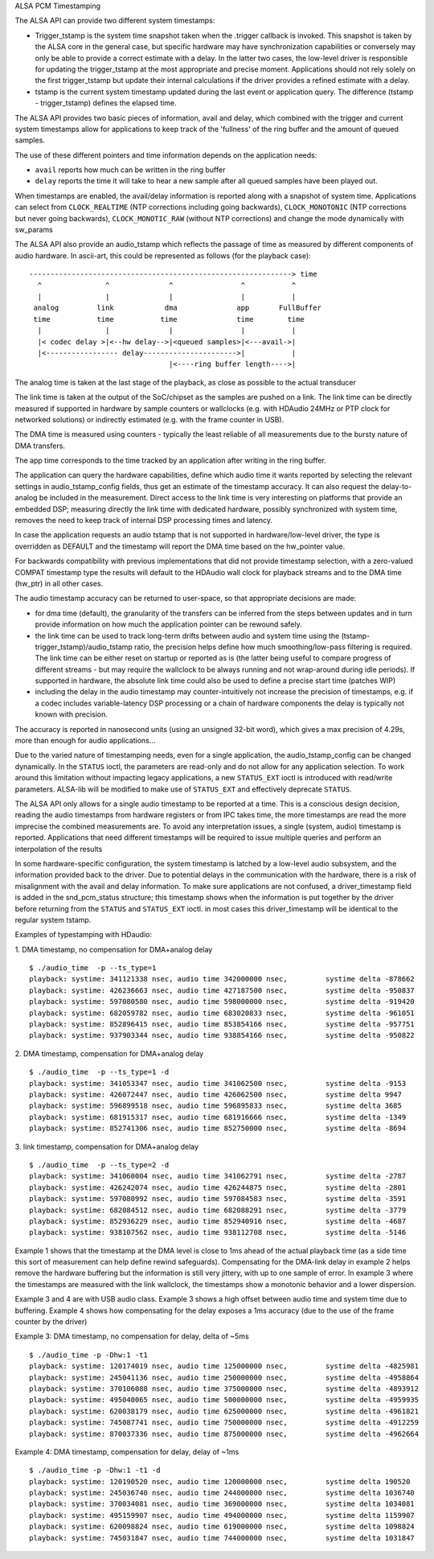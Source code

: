 ALSA PCM Timestamping

The ALSA API can provide two different system timestamps:

- Trigger_tstamp is the system time snapshot taken when the .trigger
  callback is invoked. This snapshot is taken by the ALSA core in the
  general case, but specific hardware may have synchronization
  capabilities or conversely may only be able to provide a correct
  estimate with a delay. In the latter two cases, the low-level driver
  is responsible for updating the trigger_tstamp at the most appropriate
  and precise moment. Applications should not rely solely on the first
  trigger_tstamp but update their internal calculations if the driver
  provides a refined estimate with a delay.

- tstamp is the current system timestamp updated during the last
  event or application query.
  The difference (tstamp - trigger_tstamp) defines the elapsed time.

The ALSA API provides two basic pieces of information, avail
and delay, which combined with the trigger and current system
timestamps allow for applications to keep track of the 'fullness' of
the ring buffer and the amount of queued samples.

The use of these different pointers and time information depends on
the application needs:

- ``avail`` reports how much can be written in the ring buffer
- ``delay`` reports the time it will take to hear a new sample after all
  queued samples have been played out.

When timestamps are enabled, the avail/delay information is reported
along with a snapshot of system time. Applications can select from
``CLOCK_REALTIME`` (NTP corrections including going backwards),
``CLOCK_MONOTONIC`` (NTP corrections but never going backwards),
``CLOCK_MONOTIC_RAW`` (without NTP corrections) and change the mode
dynamically with sw_params


The ALSA API also provide an audio_tstamp which reflects the passage
of time as measured by different components of audio hardware.  In
ascii-art, this could be represented as follows (for the playback
case):
::

  --------------------------------------------------------------> time
    ^               ^              ^                ^           ^
    |               |              |                |           |
   analog         link            dma              app       FullBuffer
   time           time           time              time        time
    |               |              |                |           |
    |< codec delay >|<--hw delay-->|<queued samples>|<---avail->|
    |<----------------- delay---------------------->|           |
                                   |<----ring buffer length---->|


The analog time is taken at the last stage of the playback, as close
as possible to the actual transducer

The link time is taken at the output of the SoC/chipset as the samples
are pushed on a link. The link time can be directly measured if
supported in hardware by sample counters or wallclocks (e.g. with
HDAudio 24MHz or PTP clock for networked solutions) or indirectly
estimated (e.g. with the frame counter in USB).

The DMA time is measured using counters - typically the least reliable
of all measurements due to the bursty nature of DMA transfers.

The app time corresponds to the time tracked by an application after
writing in the ring buffer.

The application can query the hardware capabilities, define which
audio time it wants reported by selecting the relevant settings in
audio_tstamp_config fields, thus get an estimate of the timestamp
accuracy. It can also request the delay-to-analog be included in the
measurement. Direct access to the link time is very interesting on
platforms that provide an embedded DSP; measuring directly the link
time with dedicated hardware, possibly synchronized with system time,
removes the need to keep track of internal DSP processing times and
latency.

In case the application requests an audio tstamp that is not supported
in hardware/low-level driver, the type is overridden as DEFAULT and the
timestamp will report the DMA time based on the hw_pointer value.

For backwards compatibility with previous implementations that did not
provide timestamp selection, with a zero-valued COMPAT timestamp type
the results will default to the HDAudio wall clock for playback
streams and to the DMA time (hw_ptr) in all other cases.

The audio timestamp accuracy can be returned to user-space, so that
appropriate decisions are made:

- for dma time (default), the granularity of the transfers can be
  inferred from the steps between updates and in turn provide
  information on how much the application pointer can be rewound
  safely.

- the link time can be used to track long-term drifts between audio
  and system time using the (tstamp-trigger_tstamp)/audio_tstamp
  ratio, the precision helps define how much smoothing/low-pass
  filtering is required. The link time can be either reset on startup
  or reported as is (the latter being useful to compare progress of
  different streams - but may require the wallclock to be always
  running and not wrap-around during idle periods). If supported in
  hardware, the absolute link time could also be used to define a
  precise start time (patches WIP)

- including the delay in the audio timestamp may
  counter-intuitively not increase the precision of timestamps, e.g. if a
  codec includes variable-latency DSP processing or a chain of
  hardware components the delay is typically not known with precision.

The accuracy is reported in nanosecond units (using an unsigned 32-bit
word), which gives a max precision of 4.29s, more than enough for
audio applications...

Due to the varied nature of timestamping needs, even for a single
application, the audio_tstamp_config can be changed dynamically. In
the ``STATUS`` ioctl, the parameters are read-only and do not allow for
any application selection. To work around this limitation without
impacting legacy applications, a new ``STATUS_EXT`` ioctl is introduced
with read/write parameters. ALSA-lib will be modified to make use of
``STATUS_EXT`` and effectively deprecate ``STATUS``.

The ALSA API only allows for a single audio timestamp to be reported
at a time. This is a conscious design decision, reading the audio
timestamps from hardware registers or from IPC takes time, the more
timestamps are read the more imprecise the combined measurements
are. To avoid any interpretation issues, a single (system, audio)
timestamp is reported. Applications that need different timestamps
will be required to issue multiple queries and perform an
interpolation of the results

In some hardware-specific configuration, the system timestamp is
latched by a low-level audio subsystem, and the information provided
back to the driver. Due to potential delays in the communication with
the hardware, there is a risk of misalignment with the avail and delay
information. To make sure applications are not confused, a
driver_timestamp field is added in the snd_pcm_status structure; this
timestamp shows when the information is put together by the driver
before returning from the ``STATUS`` and ``STATUS_EXT`` ioctl. in most cases
this driver_timestamp will be identical to the regular system tstamp.

Examples of typestamping with HDaudio:

1. DMA timestamp, no compensation for DMA+analog delay
::

  $ ./audio_time  -p --ts_type=1
  playback: systime: 341121338 nsec, audio time 342000000 nsec, 	systime delta -878662
  playback: systime: 426236663 nsec, audio time 427187500 nsec, 	systime delta -950837
  playback: systime: 597080580 nsec, audio time 598000000 nsec, 	systime delta -919420
  playback: systime: 682059782 nsec, audio time 683020833 nsec, 	systime delta -961051
  playback: systime: 852896415 nsec, audio time 853854166 nsec, 	systime delta -957751
  playback: systime: 937903344 nsec, audio time 938854166 nsec, 	systime delta -950822

2. DMA timestamp, compensation for DMA+analog delay
::

  $ ./audio_time  -p --ts_type=1 -d
  playback: systime: 341053347 nsec, audio time 341062500 nsec, 	systime delta -9153
  playback: systime: 426072447 nsec, audio time 426062500 nsec, 	systime delta 9947
  playback: systime: 596899518 nsec, audio time 596895833 nsec, 	systime delta 3685
  playback: systime: 681915317 nsec, audio time 681916666 nsec, 	systime delta -1349
  playback: systime: 852741306 nsec, audio time 852750000 nsec, 	systime delta -8694

3. link timestamp, compensation for DMA+analog delay
::

  $ ./audio_time  -p --ts_type=2 -d
  playback: systime: 341060004 nsec, audio time 341062791 nsec, 	systime delta -2787
  playback: systime: 426242074 nsec, audio time 426244875 nsec, 	systime delta -2801
  playback: systime: 597080992 nsec, audio time 597084583 nsec, 	systime delta -3591
  playback: systime: 682084512 nsec, audio time 682088291 nsec, 	systime delta -3779
  playback: systime: 852936229 nsec, audio time 852940916 nsec, 	systime delta -4687
  playback: systime: 938107562 nsec, audio time 938112708 nsec, 	systime delta -5146

Example 1 shows that the timestamp at the DMA level is close to 1ms
ahead of the actual playback time (as a side time this sort of
measurement can help define rewind safeguards). Compensating for the
DMA-link delay in example 2 helps remove the hardware buffering but
the information is still very jittery, with up to one sample of
error. In example 3 where the timestamps are measured with the link
wallclock, the timestamps show a monotonic behavior and a lower
dispersion.

Example 3 and 4 are with USB audio class. Example 3 shows a high
offset between audio time and system time due to buffering. Example 4
shows how compensating for the delay exposes a 1ms accuracy (due to
the use of the frame counter by the driver)

Example 3: DMA timestamp, no compensation for delay, delta of ~5ms
::

  $ ./audio_time -p -Dhw:1 -t1
  playback: systime: 120174019 nsec, audio time 125000000 nsec, 	systime delta -4825981
  playback: systime: 245041136 nsec, audio time 250000000 nsec, 	systime delta -4958864
  playback: systime: 370106088 nsec, audio time 375000000 nsec, 	systime delta -4893912
  playback: systime: 495040065 nsec, audio time 500000000 nsec, 	systime delta -4959935
  playback: systime: 620038179 nsec, audio time 625000000 nsec, 	systime delta -4961821
  playback: systime: 745087741 nsec, audio time 750000000 nsec, 	systime delta -4912259
  playback: systime: 870037336 nsec, audio time 875000000 nsec, 	systime delta -4962664

Example 4: DMA timestamp, compensation for delay, delay of ~1ms
::

  $ ./audio_time -p -Dhw:1 -t1 -d
  playback: systime: 120190520 nsec, audio time 120000000 nsec, 	systime delta 190520
  playback: systime: 245036740 nsec, audio time 244000000 nsec, 	systime delta 1036740
  playback: systime: 370034081 nsec, audio time 369000000 nsec, 	systime delta 1034081
  playback: systime: 495159907 nsec, audio time 494000000 nsec, 	systime delta 1159907
  playback: systime: 620098824 nsec, audio time 619000000 nsec, 	systime delta 1098824
  playback: systime: 745031847 nsec, audio time 744000000 nsec, 	systime delta 1031847
